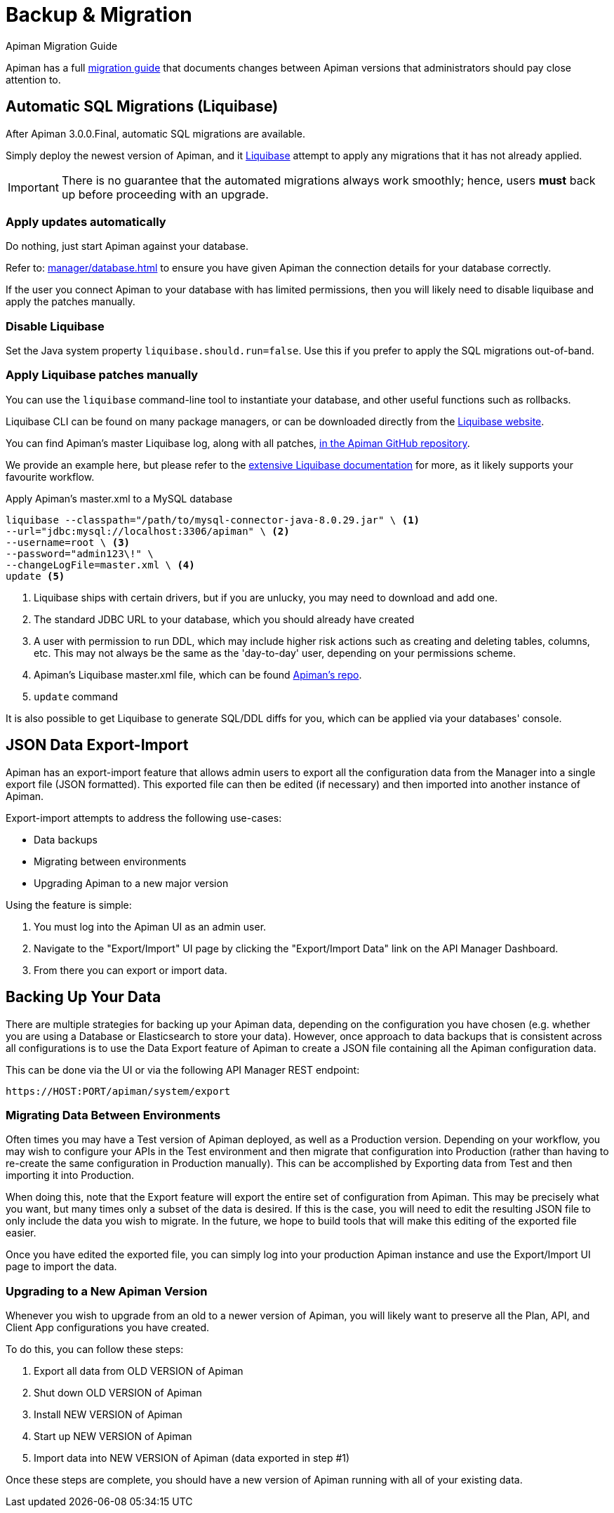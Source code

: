 = Backup & Migration
:liquibase: https://www.liquibase.org

.Apiman Migration Guide
****
Apiman has a full xref:core:migration:migrations.adoc[migration guide] that documents changes between Apiman versions that administrators should pay close attention to.
****

== Automatic SQL Migrations (Liquibase)

After Apiman 3.0.0.Final, automatic SQL migrations are available.

Simply deploy the newest version of Apiman, and it {liquibase}[Liquibase^] attempt to apply any migrations that it has not already applied.

IMPORTANT: There is no guarantee that the automated migrations always work smoothly; hence, users **must** back up before proceeding with an upgrade.

=== Apply updates automatically

Do nothing, just start Apiman against your database.

Refer to: xref:manager/database.adoc[] to ensure you have given Apiman the connection details for your database correctly.

If the user you connect Apiman to your database with has limited permissions, then you will likely need to disable liquibase and apply the patches manually.

=== Disable Liquibase

Set the Java system property `liquibase.should.run=false`.
Use this if you prefer to apply the SQL migrations out-of-band.

=== Apply Liquibase patches manually
:liquibase-in-repo: https://github.com/apiman/apiman/tree/{apiman-version-release}/distro/ddl/src/main/resources/liquibase

You can use the `liquibase` command-line tool to instantiate your database, and other useful functions such as rollbacks.

Liquibase CLI can be found on many package managers, or can be downloaded directly from the https://docs.liquibase.com/install/home.html[Liquibase website^].

You can find Apiman's master Liquibase log, along with all patches, {liquibase-in-repo}[in the Apiman GitHub repository^].

We provide an example here, but please refer to the {liquibase}[extensive Liquibase documentation^] for more, as it likely supports your favourite workflow.

.Apply Apiman's master.xml to a MySQL database
[source,shell]
----
liquibase --classpath="/path/to/mysql-connector-java-8.0.29.jar" \ <1>
--url="jdbc:mysql://localhost:3306/apiman" \ <2>
--username=root \ <3>
--password="admin123\!" \
--changeLogFile=master.xml \ <4>
update <5>
----
<1> Liquibase ships with certain drivers, but if you are unlucky, you may need to download and add one.
<2> The standard JDBC URL to your database, which you should already have created
<3> A user with permission to run DDL, which may include higher risk actions such as creating and deleting tables, columns, etc. This may not always be the same as the 'day-to-day' user, depending on your permissions scheme.
<4> Apiman's Liquibase master.xml file, which can be found {liquibase-in-repo}[Apiman's repo^].
<5> `update` command

It is also possible to get Liquibase to generate SQL/DDL diffs for you, which can be applied via your databases' console.

== JSON Data Export-Import

Apiman has an export-import feature that allows admin users to export all the configuration data from the Manager into a single export file (JSON formatted).
This exported file can then be edited (if necessary) and then imported into another instance of Apiman.

Export-import attempts to address the following use-cases:

* Data backups
* Migrating between environments
* Upgrading Apiman to a new major version

Using the feature is simple:

. You must log into the Apiman UI as an admin user.
. Navigate to the "Export/Import" UI page by clicking the "Export/Import Data" link on the API Manager Dashboard.
. From there you can export or import data.

== Backing Up Your Data

There are multiple strategies for backing up your Apiman data, depending on the configuration you have chosen (e.g. whether you are using a Database or Elasticsearch to store your data).
However, once approach to data backups that is consistent across all configurations is to use the Data Export feature of Apiman to create a JSON file containing all the Apiman configuration data.

This can be done via the UI or via the following API Manager REST endpoint:

[source,log]
----
https://HOST:PORT/apiman/system/export
----

=== Migrating Data Between Environments

Often times you may have a Test version of Apiman deployed, as well as a Production version.
Depending on your workflow, you may wish to configure your APIs in the Test environment and then migrate that configuration into Production (rather than having to re-create the same configuration in Production manually).
This can be accomplished by Exporting data from Test and then importing it into Production.

When doing this, note that the Export feature will export the entire set of configuration from Apiman.
This may be precisely what you want, but many times only a subset of the data is desired.
If this is the case, you will need to edit the resulting JSON file to only include the data you wish to migrate.
In the future, we hope to build tools that will make this editing of the exported file easier.

Once you have edited the exported file, you can simply log into your production Apiman instance and use the Export/Import UI page to import the data.

[#_upgrading_to_a_new_apiman_version]
=== Upgrading to a New Apiman Version

Whenever you wish to upgrade from an old to a newer version of Apiman, you will likely want to preserve all the Plan, API, and Client App configurations you have created.

To do this, you can follow these steps:

1. Export all data from OLD VERSION of Apiman
2. Shut down OLD VERSION of Apiman
3. Install NEW VERSION of Apiman
4. Start up NEW VERSION of Apiman
5. Import data into NEW VERSION of Apiman (data exported in step #1)

Once these steps are complete, you should have a new version of Apiman running
with all of your existing data.
